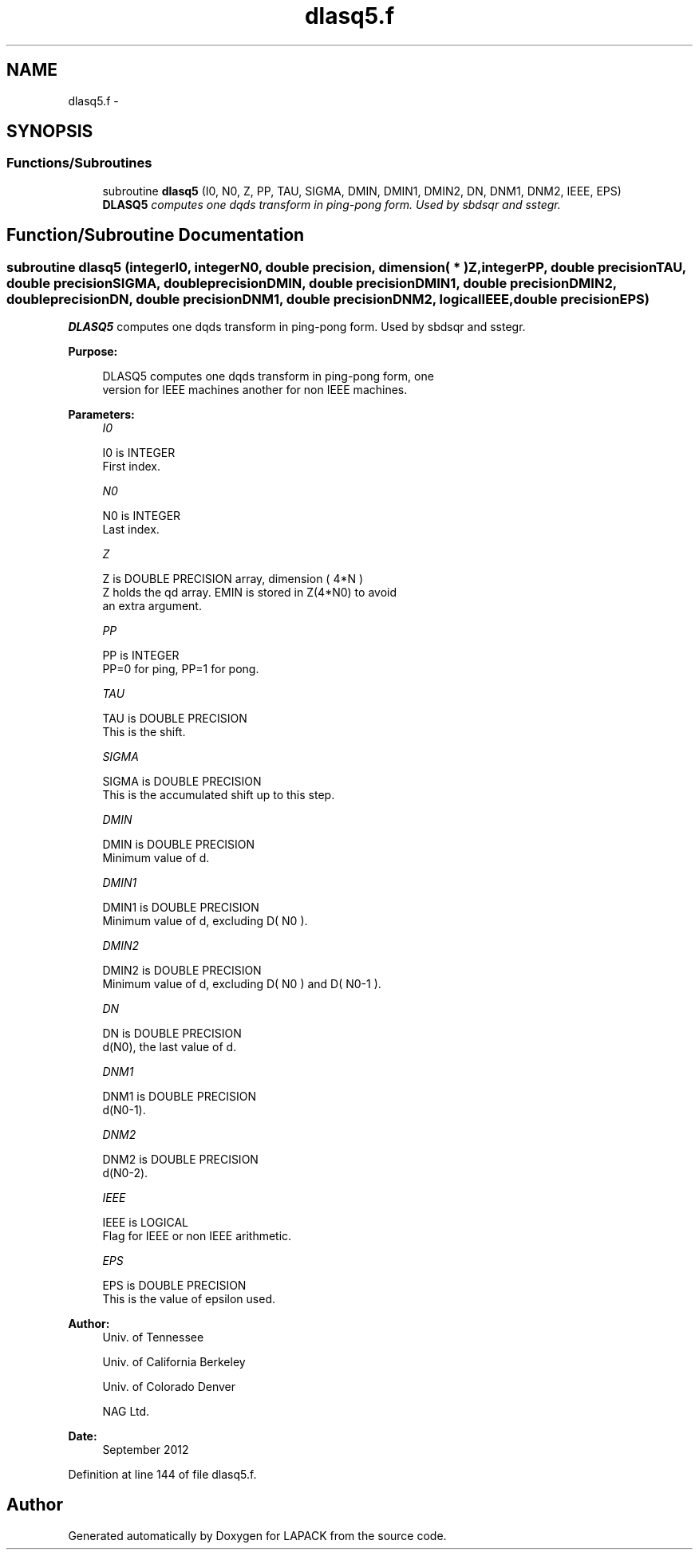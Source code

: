 .TH "dlasq5.f" 3 "Sat Nov 16 2013" "Version 3.4.2" "LAPACK" \" -*- nroff -*-
.ad l
.nh
.SH NAME
dlasq5.f \- 
.SH SYNOPSIS
.br
.PP
.SS "Functions/Subroutines"

.in +1c
.ti -1c
.RI "subroutine \fBdlasq5\fP (I0, N0, Z, PP, TAU, SIGMA, DMIN, DMIN1, DMIN2, DN, DNM1, DNM2, IEEE, EPS)"
.br
.RI "\fI\fBDLASQ5\fP computes one dqds transform in ping-pong form\&. Used by sbdsqr and sstegr\&. \fP"
.in -1c
.SH "Function/Subroutine Documentation"
.PP 
.SS "subroutine dlasq5 (integerI0, integerN0, double precision, dimension( * )Z, integerPP, double precisionTAU, double precisionSIGMA, double precisionDMIN, double precisionDMIN1, double precisionDMIN2, double precisionDN, double precisionDNM1, double precisionDNM2, logicalIEEE, double precisionEPS)"

.PP
\fBDLASQ5\fP computes one dqds transform in ping-pong form\&. Used by sbdsqr and sstegr\&.  
.PP
\fBPurpose: \fP
.RS 4

.PP
.nf
 DLASQ5 computes one dqds transform in ping-pong form, one
 version for IEEE machines another for non IEEE machines.
.fi
.PP
 
.RE
.PP
\fBParameters:\fP
.RS 4
\fII0\fP 
.PP
.nf
          I0 is INTEGER
        First index.
.fi
.PP
.br
\fIN0\fP 
.PP
.nf
          N0 is INTEGER
        Last index.
.fi
.PP
.br
\fIZ\fP 
.PP
.nf
          Z is DOUBLE PRECISION array, dimension ( 4*N )
        Z holds the qd array. EMIN is stored in Z(4*N0) to avoid
        an extra argument.
.fi
.PP
.br
\fIPP\fP 
.PP
.nf
          PP is INTEGER
        PP=0 for ping, PP=1 for pong.
.fi
.PP
.br
\fITAU\fP 
.PP
.nf
          TAU is DOUBLE PRECISION
        This is the shift.
.fi
.PP
.br
\fISIGMA\fP 
.PP
.nf
          SIGMA is DOUBLE PRECISION
        This is the accumulated shift up to this step.
.fi
.PP
.br
\fIDMIN\fP 
.PP
.nf
          DMIN is DOUBLE PRECISION
        Minimum value of d.
.fi
.PP
.br
\fIDMIN1\fP 
.PP
.nf
          DMIN1 is DOUBLE PRECISION
        Minimum value of d, excluding D( N0 ).
.fi
.PP
.br
\fIDMIN2\fP 
.PP
.nf
          DMIN2 is DOUBLE PRECISION
        Minimum value of d, excluding D( N0 ) and D( N0-1 ).
.fi
.PP
.br
\fIDN\fP 
.PP
.nf
          DN is DOUBLE PRECISION
        d(N0), the last value of d.
.fi
.PP
.br
\fIDNM1\fP 
.PP
.nf
          DNM1 is DOUBLE PRECISION
        d(N0-1).
.fi
.PP
.br
\fIDNM2\fP 
.PP
.nf
          DNM2 is DOUBLE PRECISION
        d(N0-2).
.fi
.PP
.br
\fIIEEE\fP 
.PP
.nf
          IEEE is LOGICAL
        Flag for IEEE or non IEEE arithmetic.
.fi
.PP
 
.br
\fIEPS\fP 
.PP
.nf
          EPS is DOUBLE PRECISION
        This is the value of epsilon used.
.fi
.PP
.RE
.PP
\fBAuthor:\fP
.RS 4
Univ\&. of Tennessee 
.PP
Univ\&. of California Berkeley 
.PP
Univ\&. of Colorado Denver 
.PP
NAG Ltd\&. 
.RE
.PP
\fBDate:\fP
.RS 4
September 2012 
.RE
.PP

.PP
Definition at line 144 of file dlasq5\&.f\&.
.SH "Author"
.PP 
Generated automatically by Doxygen for LAPACK from the source code\&.
